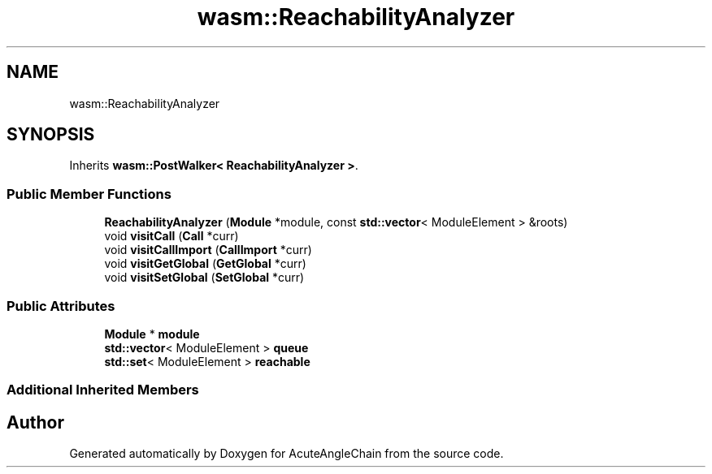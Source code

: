 .TH "wasm::ReachabilityAnalyzer" 3 "Sun Jun 3 2018" "AcuteAngleChain" \" -*- nroff -*-
.ad l
.nh
.SH NAME
wasm::ReachabilityAnalyzer
.SH SYNOPSIS
.br
.PP
.PP
Inherits \fBwasm::PostWalker< ReachabilityAnalyzer >\fP\&.
.SS "Public Member Functions"

.in +1c
.ti -1c
.RI "\fBReachabilityAnalyzer\fP (\fBModule\fP *module, const \fBstd::vector\fP< ModuleElement > &roots)"
.br
.ti -1c
.RI "void \fBvisitCall\fP (\fBCall\fP *curr)"
.br
.ti -1c
.RI "void \fBvisitCallImport\fP (\fBCallImport\fP *curr)"
.br
.ti -1c
.RI "void \fBvisitGetGlobal\fP (\fBGetGlobal\fP *curr)"
.br
.ti -1c
.RI "void \fBvisitSetGlobal\fP (\fBSetGlobal\fP *curr)"
.br
.in -1c
.SS "Public Attributes"

.in +1c
.ti -1c
.RI "\fBModule\fP * \fBmodule\fP"
.br
.ti -1c
.RI "\fBstd::vector\fP< ModuleElement > \fBqueue\fP"
.br
.ti -1c
.RI "\fBstd::set\fP< ModuleElement > \fBreachable\fP"
.br
.in -1c
.SS "Additional Inherited Members"


.SH "Author"
.PP 
Generated automatically by Doxygen for AcuteAngleChain from the source code\&.
